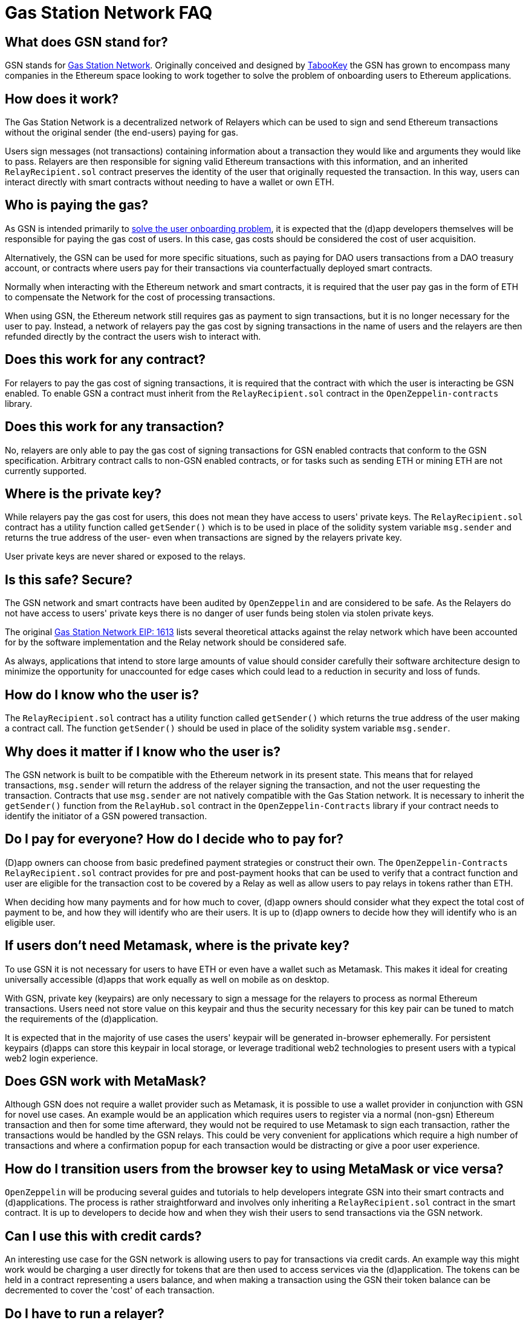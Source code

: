 = Gas Station Network FAQ

== What does GSN stand for?

GSN stands for https://gsn.ethereum.org[Gas Station Network]. Originally conceived and designed by https://medium.com/tabookey/1-800-ethereum-gas-stations-network-for-toll-free-transactions-4bbfc03a0a56[TabooKey] the GSN has grown to encompass many companies in the Ethereum space looking to work together to solve the problem of onboarding users to Ethereum applications.

== How does it work?

The Gas Station Network is a decentralized network of Relayers which can be used to sign and send Ethereum transactions without the original sender (the end-users) paying for gas.

Users sign messages (not transactions) containing information about a transaction they would like and arguments they would like to pass. Relayers are then responsible for signing valid Ethereum transactions with this information, and an inherited `RelayRecipient.sol` contract preserves the identity of the user that originally requested the transaction. In this way, users can interact directly with smart contracts without needing to have a wallet or own ETH.

== Who is paying the gas?

As GSN is intended primarily to https://blog.openzeppelin.com/gsn-the-ultimate-ethereum-onboarding-solution[solve the user onboarding problem], it is expected that the (d)app developers themselves will be responsible for paying the gas cost of users. In this case, gas costs should be considered the cost of user acquisition.

Alternatively, the GSN can be used for more specific situations, such as paying for DAO users transactions from a DAO treasury account, or contracts where users pay for their transactions via counterfactually deployed smart contracts.

Normally when interacting with the Ethereum network and smart contracts, it is required that the user pay gas in the form of ETH to compensate the Network for the cost of processing transactions.

When using GSN, the Ethereum network still requires gas as payment to sign transactions, but it is no longer necessary for the user to pay. Instead, a network of relayers pay the gas cost by signing transactions in the name of users and the relayers are then refunded directly by the contract the users wish to interact with.

== Does this work for any contract?

For relayers to pay the gas cost of signing transactions, it is required that the contract with which the user is interacting be GSN enabled. To enable GSN a contract must inherit from the `RelayRecipient.sol` contract in the `OpenZeppelin-contracts` library.

== Does this work for any transaction?

No, relayers are only able to pay the gas cost of signing transactions for GSN enabled contracts that conform to the GSN specification. Arbitrary contract calls to non-GSN enabled contracts, or for tasks such as sending ETH or mining ETH are not currently supported.

== Where is the private key?

While relayers pay the gas cost for users, this does not mean they have access to users' private keys. The `RelayRecipient.sol` contract has a utility function called `getSender()` which is to be used in place of the solidity system variable `msg.sender` and returns the true address of the user- even when transactions are signed by the relayers private key.

User private keys are never shared or exposed to the relays.

== Is this safe? Secure?

The GSN network and smart contracts have been audited by `OpenZeppelin` and are considered to be safe. As the Relayers do not have access to users' private keys there is no danger of user funds being stolen via stolen private keys.

The original http://eips.ethereum.org/EIPS/eip-1613[Gas Station Network EIP: 1613] lists several theoretical attacks against the relay network which have been accounted for by the software implementation and the Relay network should be considered safe.

As always, applications that intend to store large amounts of value should consider carefully their software architecture design to minimize the opportunity for unaccounted for edge cases which could lead to a reduction in security and loss of funds.

== How do I know who the user is?

The `RelayRecipient.sol` contract has a utility function called `getSender()` which returns the true address of the user making a contract call. The function `getSender()` should be used in place of the solidity system variable `msg.sender`.

== Why does it matter if I know who the user is?

The GSN network is built to be compatible with the Ethereum network in its present state. This means that for relayed transactions, `msg.sender` will return the address of the relayer signing the transaction, and not the user requesting the transaction. Contracts that use `msg.sender` are not natively compatible with the Gas Station network. It is necessary to inherit the `getSender()` function from the `RelayHub.sol` contract in the `OpenZeppelin-Contracts` library if your contract needs to identify the initiator of a GSN powered transaction.

== Do I pay for everyone? How do I decide who to pay for?

(D)app owners can choose from basic predefined payment strategies or construct their own. The `OpenZeppelin-Contracts` `RelayRecipient.sol` contract provides for pre and post-payment hooks that can be used to verify that a contract function and user are eligible for the transaction cost to be covered by a Relay as well as allow users to pay relays in tokens rather than ETH.

When deciding how many payments and for how much to cover, (d)app owners should consider what they expect the total cost of payment to be, and how they will identify who are their users. It is up to (d)app owners to decide how they will identify who is an eligible user.

== If users don't need Metamask, where is the private key?

To use GSN it is not necessary for users to have ETH or even have a wallet such as Metamask. This makes it ideal for creating universally accessible (d)apps that work equally as well on mobile as on desktop.

With GSN, private key (keypairs) are only necessary to sign a message for the relayers to process as normal Ethereum transactions. Users need not store value on this keypair and thus the security necessary for this key pair can be tuned to match the requirements of the (d)application.

It is expected that in the majority of use cases the users' keypair will be generated in-browser ephemerally. For persistent keypairs (d)apps can store this keypair in local storage, or leverage traditional web2 technologies to present users with a typical web2 login experience.

== Does GSN work with MetaMask?

Although GSN does not require a wallet provider such as Metamask, it is possible to use a wallet provider in conjunction with GSN for novel use cases. An example would be an application which requires users to register via a normal (non-gsn) Ethereum transaction and then for some time afterward, they would not be required to use Metamask to sign each transaction, rather the transactions would be handled by the GSN relays. This could be very convenient for applications which require a high number of transactions and where a confirmation popup for each transaction would be distracting or give a poor user experience.

== How do I transition users from the browser key to using MetaMask or vice versa?

`OpenZeppelin` will be producing several guides and tutorials to help developers integrate GSN into their smart contracts and (d)applications. The process is rather straightforward and involves only inheriting a `RelayRecipient.sol` contract in the smart contract. It is up to developers to decide how and when they wish their users to send transactions via the GSN network.

== Can I use this with credit cards?

An interesting use case for the GSN network is allowing users to pay for transactions via credit cards. An example way this might work would be charging a user directly for tokens that are then used to access services via the (d)application. The tokens can be held in a contract representing a users balance, and when making a transaction using the GSN their token balance can be decremented to cover the 'cost' of each transaction.

== Do I have to run a relayer?

The GSN network is open source and anyone is free to run a relayer. It is envisioned that there will be many independent relayers each offering different uptime guarantees and service pricing. GSN enabled applications are free to use any relay that they choose, it is not required for a (d)application to run a relayer.

== Why do I have to deposit ETH in the RelayHub?

Relay providers deposit a stake in the `RelayHub` while (d)app owners deposit a balance.

The balance deposited by (d)app owners is used to refund relayers for the cost of relaying transactions plus a small fee so that they can cover their expenses and hopefully make a profit.

Relay providers are required to deposit a stake into the `RelayHub` to ensure good behavior. In the event a Relayer behaves badly (for example attempting to reuse a nonce) their deposit can be slashed and collected by other relayers which can then prove on-chain a relayers bad behavior. This system of checks and balances is one of the features that keep the GSN safe and ensures that some forms of attacks against the network do not scale.

== Does my app need to hold money?

No. The funds which are used by a smart contract application to pay for a user's gas costs are stored in the audited `RelayHub` contract. This contract is already deployed at the same address on every network (testnet, mainnet, etc..) and does not need to be managed by (d)app developers.

Developers need to ensure that the balance stored on RelayHub is sufficient to cover the cost of their users' transactions. If there is not a sufficient balance to cover the cost of relaying transactions, no transactions will be processed for the smart contract application until the balance is increased.

== How do I manage this?

`OpenZeppelin` has created several convenient web-based tools to manage your applications' GSN transactions. There is a tool for (http://eips.ethereum.org/EIPS/eip-1613)[(d)app developers]https://gsn.openzeppelin.com/recipients as well as  for https://gsn.openzeppelin.com/relays[relayers].

== Does it work with other web3 providers?

As GSN does not require a user-supplied provider such as Metamask, it will work fine with or without a user-supplied provider. Developers will still need to connect the (d)app to a web3 provider, for example via https://infura.io[Infura] to receive events or query the Ethereum blockchain.



